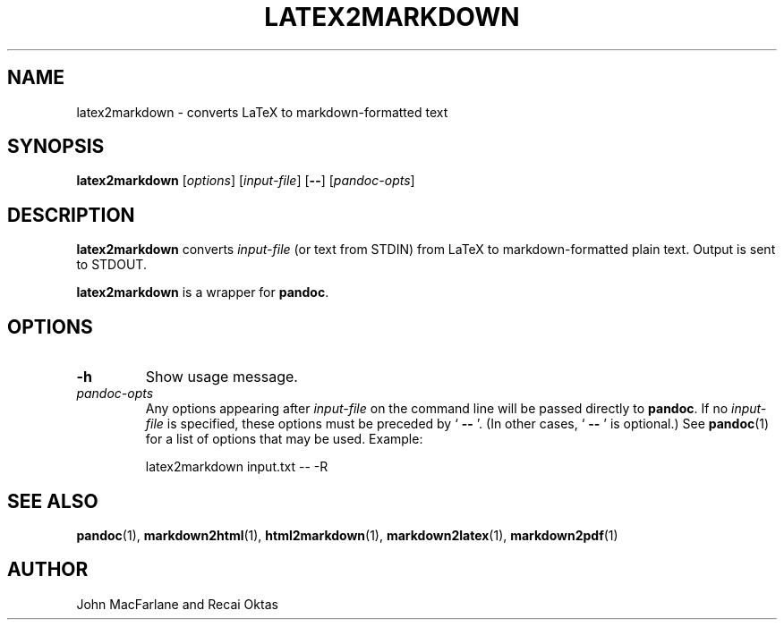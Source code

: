 .TH LATEX2MARKDOWN 1 "November 21, 2006" Pandoc "User Manuals"
.SH NAME
latex2markdown \- converts LaTeX to markdown\-formatted text
.SH SYNOPSIS
\fBlatex2markdown\fR [\fIoptions\fR] [\fIinput\-file\fR]
[\fB\-\-\fR] [\fIpandoc\-opts\fR]
.SH DESCRIPTION
\fBlatex2markdown\fR converts \fIinput\-file\fR
(or text from STDIN) from LaTeX to markdown\-formatted plain text.
Output is sent to STDOUT.
.PP
\fBlatex2markdown\fR is a wrapper for \fBpandoc\fR.
.SH OPTIONS
.TP
.B \-h
Show usage message.
.TP
.I pandoc\-opts
Any options appearing after \fIinput\-file\fR on the command line
will be passed directly to \fBpandoc\fR.  If no \fIinput-file\fR
is specified, these options must be preceded by ` \fB\-\-\fR '.
(In other cases, ` \fB\-\-\fR ' is optional.)  See \fBpandoc\fR(1)
for a list of options that may be used.  Example:
.IP
latex2markdown input.txt \-\- \-R
.SH "SEE ALSO"
\fBpandoc\fR(1),
\fBmarkdown2html\fR(1),
\fBhtml2markdown\fR(1),
\fBmarkdown2latex\fR(1),
\fBmarkdown2pdf\fR(1)
.SH AUTHOR
John MacFarlane and Recai Oktas
